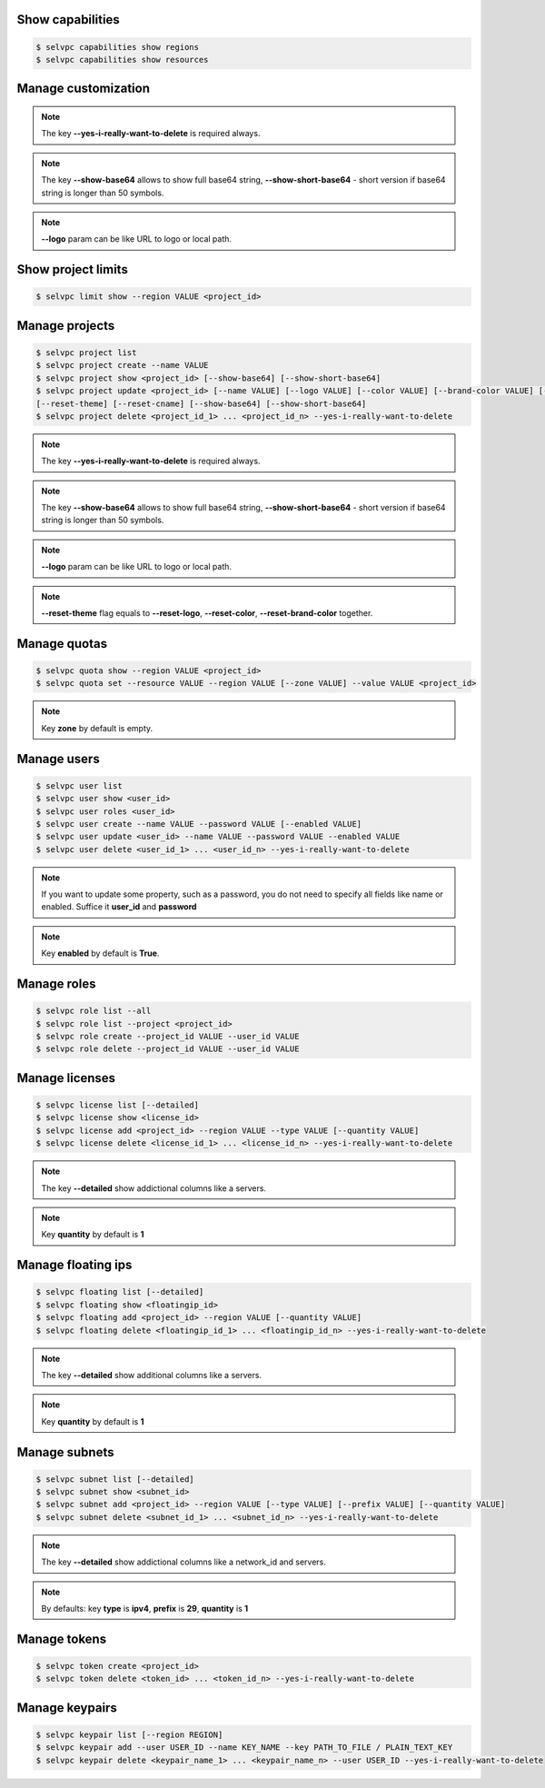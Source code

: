 Show capabilities
~~~~~~~~~~~~~~~~~
.. code-block:: console

   $ selvpc capabilities show regions
   $ selvpc capabilities show resources

Manage customization
~~~~~~~~~~~~~~~~~~~~
.. code-block:: console
   $ selvpc customization update [--logo VALUE] [--color COLOR] [--brand-color COLOR]
   $ selvpc customization show [--show-base64] [--show-short-base64]
   $ selvpc customization delete --yes-i-really-want-to-delete

.. note::
   The key **--yes-i-really-want-to-delete** is required always.

.. note::
   The key **--show-base64** allows to show full base64 string,
   **--show-short-base64** - short version if base64 string is longer than 50 symbols.

.. note::
   **--logo** param can be like URL to logo or local path.


Show project limits
~~~~~~~~~~~~~~~~~~
.. code-block:: console

   $ selvpc limit show --region VALUE <project_id>

Manage projects
~~~~~~~~~~~~~~~
.. code-block:: console

   $ selvpc project list
   $ selvpc project create --name VALUE
   $ selvpc project show <project_id> [--show-base64] [--show-short-base64]
   $ selvpc project update <project_id> [--name VALUE] [--logo VALUE] [--color VALUE] [--brand-color VALUE] [--reset-logo] [--reset-color] [--reset-brand-color]
   [--reset-theme] [--reset-cname] [--show-base64] [--show-short-base64]
   $ selvpc project delete <project_id_1> ... <project_id_n> --yes-i-really-want-to-delete

.. note::
   The key **--yes-i-really-want-to-delete** is required always.

.. note::
   The key **--show-base64** allows to show full base64 string,
   **--show-short-base64** - short version if base64 string is longer than 50 symbols.

.. note::
   **--logo** param can be like URL to logo or local path.

.. note::
   **--reset-theme** flag equals to **--reset-logo**, **--reset-color**, **--reset-brand-color** together.

Manage quotas
~~~~~~~~~~~~~
.. code-block:: console

   $ selvpc quota show --region VALUE <project_id>
   $ selvpc quota set --resource VALUE --region VALUE [--zone VALUE] --value VALUE <project_id>

.. note::
   Key **zone** by default is empty.

Manage users
~~~~~~~~~~~~
.. code-block:: console

   $ selvpc user list
   $ selvpc user show <user_id>
   $ selvpc user roles <user_id>
   $ selvpc user create --name VALUE --password VALUE [--enabled VALUE]
   $ selvpc user update <user_id> --name VALUE --password VALUE --enabled VALUE
   $ selvpc user delete <user_id_1> ... <user_id_n> --yes-i-really-want-to-delete

.. note::
   If you want to update some property, such as a password, you do not need to specify all fields like name or enabled. Suffice it **user_id** and **password**

.. note::
   Key **enabled** by default is **True**.

Manage roles
~~~~~~~~~~~~
.. code-block:: console

   $ selvpc role list --all
   $ selvpc role list --project <project_id>
   $ selvpc role create --project_id VALUE --user_id VALUE
   $ selvpc role delete --project_id VALUE --user_id VALUE

Manage licenses
~~~~~~~~~~~~~~~
.. code-block:: console

   $ selvpc license list [--detailed]
   $ selvpc license show <license_id>
   $ selvpc license add <project_id> --region VALUE --type VALUE [--quantity VALUE]
   $ selvpc license delete <license_id_1> ... <license_id_n> --yes-i-really-want-to-delete

.. note::
   The key **--detailed** show addictional columns like a servers.

.. note::
   Key **quantity** by default is **1**

Manage floating ips
~~~~~~~~~~~~~~~~~~~
.. code-block:: console

   $ selvpc floating list [--detailed]
   $ selvpc floating show <floatingip_id>
   $ selvpc floating add <project_id> --region VALUE [--quantity VALUE]
   $ selvpc floating delete <floatingip_id_1> ... <floatingip_id_n> --yes-i-really-want-to-delete

.. note::
   The key **--detailed** show additional columns like a servers.

.. note::
   Key **quantity** by default is **1**

Manage subnets
~~~~~~~~~~~~~~
.. code-block:: console

   $ selvpc subnet list [--detailed]
   $ selvpc subnet show <subnet_id>
   $ selvpc subnet add <project_id> --region VALUE [--type VALUE] [--prefix VALUE] [--quantity VALUE]
   $ selvpc subnet delete <subnet_id_1> ... <subnet_id_n> --yes-i-really-want-to-delete

.. note::
   The key **--detailed** show addictional columns like a network_id and servers.

.. note::
   By defaults: key **type** is **ipv4**, **prefix** is **29**, **quantity** is **1**

Manage tokens
~~~~~~~~~~~~~
.. code-block:: console

   $ selvpc token create <project_id>
   $ selvpc token delete <token_id> ... <token_id_n> --yes-i-really-want-to-delete

Manage keypairs
~~~~~~~~~~~~~~~
.. code-block:: console

   $ selvpc keypair list [--region REGION]
   $ selvpc keypair add --user USER_ID --name KEY_NAME --key PATH_TO_FILE / PLAIN_TEXT_KEY
   $ selvpc keypair delete <keypair_name_1> ... <keypair_name_n> --user USER_ID --yes-i-really-want-to-delete
